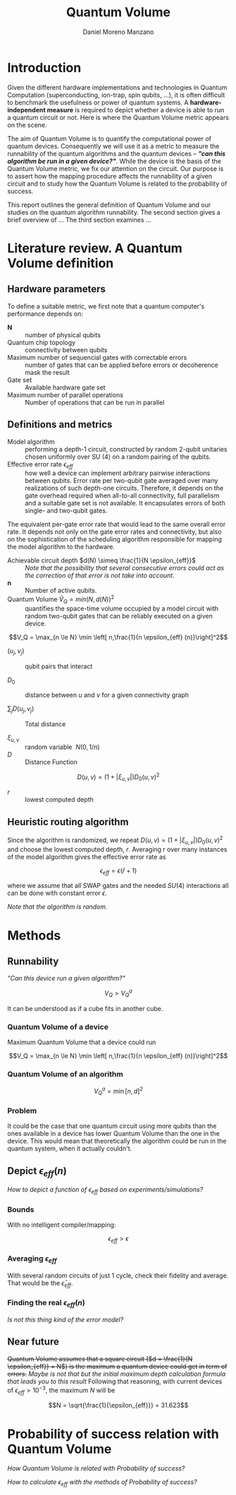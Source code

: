 #+TITLE: Quantum Volume
#+AUTHOR: Daniel Moreno Manzano

#+LATEX_HEADER: \usepackage{geometry}
#+LATEX_HEADER: \geometry{left=2.5cm,right=2.5cm,top=2.5cm,bottom=2.5cm}

#+OPTIONS: toc:nil


* Introduction

Given the different hardware implementations and technologies in Quantum Computation (superconducting, ion-trap, spin qubits, ...), it is often difficult to benchmark the usefulness or power of quantum systems. 
A *hardware-independent measure* is required to depict whether a device is able to run a quantum circuit or not.
Here is where the Quantum Volume metric appears on the scene.

The aim of Quantum Volume is to quantify the computational power of quantum devices. 
Consequently we will use it as a metric to measure the runnability of the quantum algorithms and the quantum devices -- /*"can this algorithm be run in a given device?"*/.
While the device is the basis of the Quantum Volume metric, we fix our attention on the circuit.
Our purpose is to assert how the mapping procedure affects the runnability of a given circuit and to study how the Quantum Volume is related to the probability of success.

This report outlines the general definition of Quantum Volume and our studies on the quantum algorithm runnability.
The second section gives a brief overview of ...
The third section examines ...

* Literature review. A Quantum Volume definition



** Hardware parameters

To define a suitable metric, we first note that a quantum computer's performance depends on:

- $\textbf{N}$ :: number of physical qubits
- Quantum chip topology :: connectivity between qubits
- Maximum number of sequencial gates with correctable errors :: number of gates that can be applied before errors or decoherence mask the result
- Gate set :: Available hardware gate set
- Maximum number of parallel operations :: Number of operations that can be run in parallel

** Definitions and metrics

    - Model algorithm :: performing a depth-1 circuit, constructed by random 2-qubit unitaries chosen uniformly over SU (4) on a random pairing of the qubits.
    - Effective error rate $\epsilon_{eff}$ :: how well a device can implement arbitrary pairwise interactions between qubits. Error rate per two-qubit gate averaged over many realizations of such depth-one circuits. Therefore, it depends on the gate overhead required when all-to-all connectivity, full parallelism and a suitable gate set is not available. It encapsulates errors of both single- and two-qubit gates.
The equivalent per-gate error rate that would lead to the same overall error rate. It depends not only on the gate error rates and connectivity, but also on the sophistication of the scheduling algorithm responsible for mapping the model algorithm to the hardware.
# /Note that they permit the *scheduling* to occur *off-line* in this paper/.
    - Achievable circuit depth $d(N) \simeq \frac{1}{N \epsilon_{eff}}$ :: /Note that the possibility that several consecutive errors could act as the correction of that error is not take into account/.
    - $\textbf{n}$ :: Number of active qubits.
    - Quantum Volume $\tilde{V}_Q = min (N, d(N))^2$ :: quantifies the space-time volume occupied by a model circuit with random two-qubit gates that can be reliably executed on a given device.

	$$V_Q = \max_{n \le N} \min \left[ n,\frac{1}{n \epsilon_{eff} (n)}\right]^2$$

    - $(u_j, v_j)$ :: qubit pairs that interact

    - $D_0$ :: distance between $u$ and $v$ for a given connectivity graph

    - $\sum_j D(u_j,v_j)$ :: Total distance

    - $\xi_{u,v}$ :: random variable $~N(0,1/n)$
    - $D$ :: Distance Function

    $$D(u,v) = (1+|\xi_{u,v}|) D_0 (u,v)^2$$

    - $r$ :: lowest computed depth
** Heuristic routing algorithm

    Since the algorithm is randomized, we repeat $D(u,v) = (1+|\xi_{u,v}|) D_0 (u,v)^2$ and choose the lowest computed depth, $r$.
    Averaging r over many instances of the model algorithm gives the effective error rate as

    $$\epsilon_{eff} = \epsilon (\bar{r} + 1)$$

    where we assume that all SWAP gates and the needed $SU (4)$ interactions all can be done with constant error $\epsilon$.

    /Note that the algorithm is random/.

** Insights and Criticism                                         :noexport:

    - Definitions are too vague
    - The error model is quite simplistic
    - They are not considering the different gates times
    - ...

* Methods 

** Runnability

/"Can this device run a given algorithm?"/

$$V_Q > V_Q^a$$

It can be understood as if a cube fits in another cube.

*** Quantum Volume of a device

Maximum Quantum Volume that a device could run

$$V_Q = \max_{n \le N} \min \left[ n,\frac{1}{n \epsilon_{eff} (n)}\right]^2$$

*** Quantum Volume of an algorithm

$$V_Q^a = \min \left[ n,d \right]^2$$

*** Problem

It could be the case that one quantum circuit using more qubits than the ones available in a device has lower Quantum Volume than the one in the device. This would mean that theoretically the algorithm could be run in the quantum system, when it actually couldn't.

** Depict $\epsilon_{eff}(n)$

/How to depict a function of $\epsilon_{eff}$ based on experiments/simulations?/

*** Bounds

With no intelligent compiler/mapping:

$$\epsilon_{eff} > \epsilon$$

*** Averaging $\epsilon_{eff}$

With several random circuits of just 1 cycle, check their fidelity and average. That would be the $\bar{\epsilon}_{eff}$.

*** Finding the real $\epsilon_{eff} (n)$

/Is not this thing kind of the error model?/

** Near future

+Quantum Volume assumes that a square circuit ($d = \frac{1}{N \epsilon_{eff}} = N$) is the maximum a quantum device could get in term of errors.+
/Maybe is not that but the initial maximum depth calculation formula that leads you to this result/
Following that reasoning, with current devices of $\epsilon_{eff} > 10^{-3}$, the maximum $N$ will be

$$N = \sqrt{\frac{1}{\epsilon_{eff}}} = 31.623$$


* Thoughts                                                         :noexport:

** Runnability

/"Can this device run a given algorithm?"/

$$V_Q > V_Q^a$$

It can be understood as if a cube fits in another cube.

*** Quantum Volume of a device

Maximum Quantum Volume that a device could run

$$V_Q = \max_{n \le N} \min \left[ n,\frac{1}{n \epsilon_{eff} (n)}\right]^2$$

*** Quantum Volume of an algorithm

$$V_Q^a = \min \left[ n,d \right]^2$$

*** Problem

It could be the case that one quantum circuit using more qubits than the ones available in a device has lower Quantum Volume than the one in the device. This would mean that theoretically the algorithm could be run in the quantum system, when it actually couldn't.

** Depict $\epsilon_{eff}(n)$

/How to depict a function of $\epsilon_{eff}$ based on experiments/simulations?/

*** Bounds

With no intelligent compiler/mapping:

$$\epsilon_{eff} > \epsilon$$

*** Averaging $\epsilon_{eff}$

With several random circuits of just 1 cycle, check their fidelity and average. That would be the $\bar{\epsilon}_{eff}$.

*** Finding the real $\epsilon_{eff} (n)$

/Is not this thing kind of the error model?/

** Near future

+Quantum Volume assumes that a square circuit ($d = \frac{1}{N \epsilon_{eff}} = N$) is the maximum a quantum device could get in term of errors.+
/Maybe is not that but the initial maximum depth calculation formula that leads you to this result/
Following that reasoning, with current devices of $\epsilon_{eff} > 10^{-3}$, the maximum $N$ will be

$$N = \sqrt{\frac{1}{\epsilon_{eff}}} = 31.623$$



* Probability of success relation with Quantum Volume

/How Quantum Volume is related with Probability of success?/

/How to calculate $\epsilon_{eff}$ with the methods of Probability of success?/
